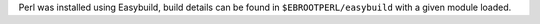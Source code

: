 Perl was installed using Easybuild, build details can be found in ``$EBROOTPERL/easybuild`` with a given module loaded.
